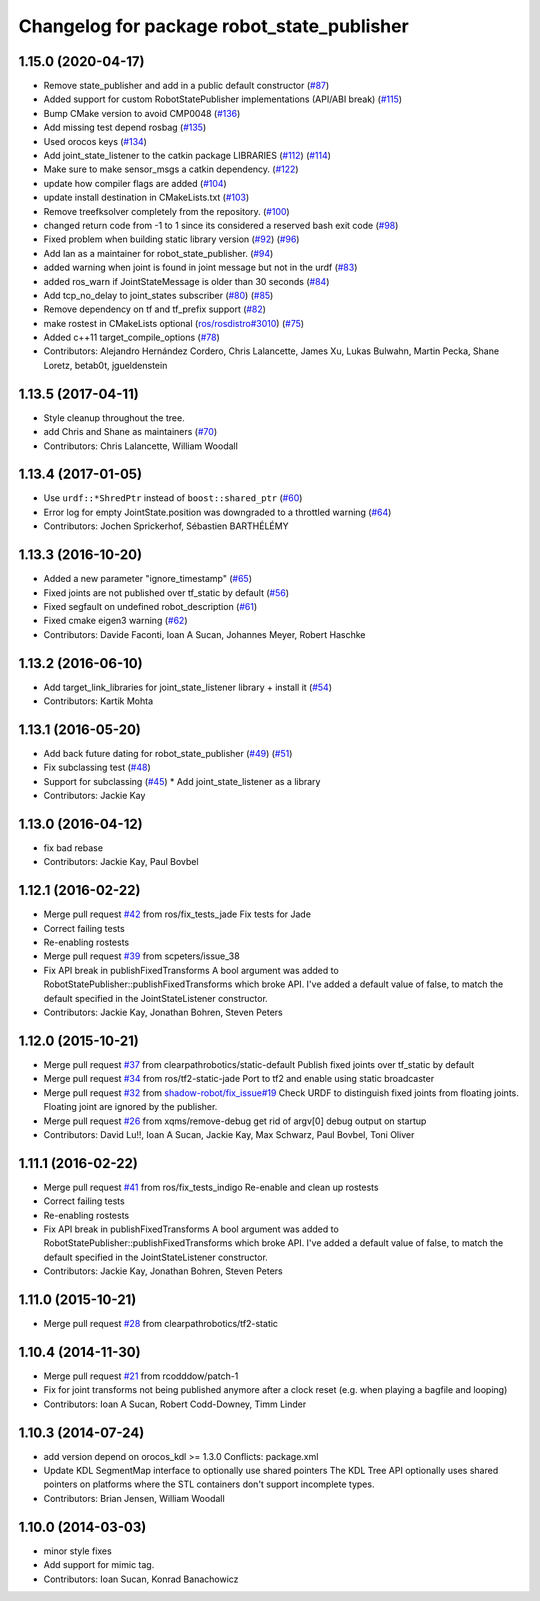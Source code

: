 ^^^^^^^^^^^^^^^^^^^^^^^^^^^^^^^^^^^^^^^^^^^
Changelog for package robot_state_publisher
^^^^^^^^^^^^^^^^^^^^^^^^^^^^^^^^^^^^^^^^^^^

1.15.0 (2020-04-17)
-------------------
* Remove state_publisher and add in a public default constructor (`#87 <https://github.com/ros/robot_state_publisher/issues/87>`_)
* Added support for custom RobotStatePublisher implementations (API/ABI break) (`#115 <https://github.com/ros/robot_state_publisher/issues/115>`_)
* Bump CMake version to avoid CMP0048 (`#136 <https://github.com/ros/robot_state_publisher/issues/136>`_)
* Add missing test depend rosbag (`#135 <https://github.com/ros/robot_state_publisher/issues/135>`_)
* Used orocos keys (`#134 <https://github.com/ros/robot_state_publisher/issues/134>`_)
* Add joint_state_listener to the catkin package LIBRARIES (`#112 <https://github.com/ros/robot_state_publisher/issues/112>`_) (`#114 <https://github.com/ros/robot_state_publisher/issues/114>`_)
* Make sure to make sensor_msgs a catkin dependency. (`#122 <https://github.com/ros/robot_state_publisher/issues/122>`_)
* update how compiler flags are added (`#104 <https://github.com/ros/robot_state_publisher/issues/104>`_)
* update install destination in CMakeLists.txt (`#103 <https://github.com/ros/robot_state_publisher/issues/103>`_)
* Remove treefksolver completely from the repository. (`#100 <https://github.com/ros/robot_state_publisher/issues/100>`_)
* changed return code from -1 to 1 since its considered a reserved bash exit code (`#98 <https://github.com/ros/robot_state_publisher/issues/98>`_)
* Fixed problem when building static library version (`#92 <https://github.com/ros/robot_state_publisher/issues/92>`_) (`#96 <https://github.com/ros/robot_state_publisher/issues/96>`_)
* Add Ian as a maintainer for robot_state_publisher. (`#94 <https://github.com/ros/robot_state_publisher/issues/94>`_)
* added warning when joint is found in joint message but not in the urdf (`#83 <https://github.com/ros/robot_state_publisher/issues/83>`_)
* added ros_warn if JointStateMessage is older than 30 seconds (`#84 <https://github.com/ros/robot_state_publisher/issues/84>`_)
* Add tcp_no_delay to joint_states subscriber (`#80 <https://github.com/ros/robot_state_publisher/issues/80>`_) (`#85 <https://github.com/ros/robot_state_publisher/issues/85>`_)
* Remove dependency on tf and tf_prefix support (`#82 <https://github.com/ros/robot_state_publisher/issues/82>`_)
* make rostest in CMakeLists optional (`ros/rosdistro#3010 <https://github.com/ros/rosdistro/issues/3010>`_) (`#75 <https://github.com/ros/robot_state_publisher/issues/75>`_)
* Added c++11 target_compile_options (`#78 <https://github.com/ros/robot_state_publisher/issues/78>`_)
* Contributors: Alejandro Hernández Cordero, Chris Lalancette, James Xu, Lukas Bulwahn, Martin Pecka, Shane Loretz, betab0t, jgueldenstein

1.13.5 (2017-04-11)
-------------------
* Style cleanup throughout the tree.
* add Chris and Shane as maintainers (`#70 <https://github.com/ros/robot_state_publisher/issues/70>`_)
* Contributors: Chris Lalancette, William Woodall

1.13.4 (2017-01-05)
-------------------
* Use ``urdf::*ShredPtr`` instead of ``boost::shared_ptr`` (`#60 <https://github.com/ros/robot_state_publisher/issues/60>`_)
* Error log for empty JointState.position was downgraded to a throttled warning (`#64 <https://github.com/ros/robot_state_publisher/issues/64>`_)
* Contributors: Jochen Sprickerhof, Sébastien BARTHÉLÉMY

1.13.3 (2016-10-20)
-------------------
* Added a new parameter "ignore_timestamp" (`#65 <https://github.com/ros/robot_state_publisher/issues/65>`_)
* Fixed joints are not published over tf_static by default (`#56 <https://github.com/ros/robot_state_publisher/issues/56>`_)
* Fixed segfault on undefined robot_description (`#61 <https://github.com/ros/robot_state_publisher/issues/61>`_)
* Fixed cmake eigen3 warning (`#62 <https://github.com/ros/robot_state_publisher/issues/62>`_)
* Contributors: Davide Faconti, Ioan A Sucan, Johannes Meyer, Robert Haschke

1.13.2 (2016-06-10)
-------------------
* Add target_link_libraries for joint_state_listener library + install it (`#54 <https://github.com/ros/robot_state_publisher//issues/54>`_)
* Contributors: Kartik Mohta

1.13.1 (2016-05-20)
-------------------
* Add back future dating for robot_state_publisher (`#49 <https://github.com/ros/robot_state_publisher/issues/49>`_) (`#51 <https://github.com/ros/robot_state_publisher/issues/51>`_)
* Fix subclassing test (`#48 <https://github.com/ros/robot_state_publisher/issues/48>`_)
* Support for subclassing (`#45 <https://github.com/ros/robot_state_publisher/issues/45>`_)
  * Add joint_state_listener as a library
* Contributors: Jackie Kay

1.13.0 (2016-04-12)
-------------------
* fix bad rebase
* Contributors: Jackie Kay, Paul Bovbel

1.12.1 (2016-02-22)
-------------------
* Merge pull request `#42 <https://github.com/ros/robot_state_publisher/issues/42>`_ from ros/fix_tests_jade
  Fix tests for Jade
* Correct failing tests
* Re-enabling rostests
* Merge pull request `#39 <https://github.com/ros/robot_state_publisher/issues/39>`_ from scpeters/issue_38
* Fix API break in publishFixedTransforms
  A bool argument was added to
  RobotStatePublisher::publishFixedTransforms
  which broke API.
  I've added a default value of false, to match
  the default specified in the JointStateListener
  constructor.
* Contributors: Jackie Kay, Jonathan Bohren, Steven Peters

1.12.0 (2015-10-21)
-------------------
* Merge pull request `#37 <https://github.com/ros/robot_state_publisher/issues/37>`_ from clearpathrobotics/static-default
  Publish fixed joints over tf_static by default
* Merge pull request `#34 <https://github.com/ros/robot_state_publisher/issues/34>`_ from ros/tf2-static-jade
  Port to tf2 and enable using static broadcaster
* Merge pull request `#32 <https://github.com/ros/robot_state_publisher/issues/32>`_ from `shadow-robot/fix_issue#19 <https://github.com/shadow-robot/fix_issue/issues/19>`_
  Check URDF to distinguish fixed joints from floating joints. Floating joint are ignored by the publisher.
* Merge pull request `#26 <https://github.com/ros/robot_state_publisher/issues/26>`_ from xqms/remove-debug
  get rid of argv[0] debug output on startup
* Contributors: David Lu!!, Ioan A Sucan, Jackie Kay, Max Schwarz, Paul Bovbel, Toni Oliver

1.11.1 (2016-02-22)
-------------------
* Merge pull request `#41 <https://github.com/ros/robot_state_publisher/issues/41>`_ from ros/fix_tests_indigo
  Re-enable and clean up rostests
* Correct failing tests
* Re-enabling rostests
* Fix API break in publishFixedTransforms
  A bool argument was added to
  RobotStatePublisher::publishFixedTransforms
  which broke API.
  I've added a default value of false, to match
  the default specified in the JointStateListener
  constructor.
* Contributors: Jackie Kay, Jonathan Bohren, Steven Peters

1.11.0 (2015-10-21)
-------------------
* Merge pull request `#28 <https://github.com/ros/robot_state_publisher/issues/28>`_ from clearpathrobotics/tf2-static

1.10.4 (2014-11-30)
-------------------
* Merge pull request `#21 <https://github.com/ros/robot_state_publisher/issues/21>`_ from rcodddow/patch-1
* Fix for joint transforms not being published anymore after a clock reset (e.g. when playing a bagfile and looping)
* Contributors: Ioan A Sucan, Robert Codd-Downey, Timm Linder

1.10.3 (2014-07-24)
-------------------
* add version depend on orocos_kdl >= 1.3.0
  Conflicts:
  package.xml
* Update KDL SegmentMap interface to optionally use shared pointers
  The KDL Tree API optionally uses shared pointers on platforms where
  the STL containers don't support incomplete types.
* Contributors: Brian Jensen, William Woodall

1.10.0 (2014-03-03)
-------------------
* minor style fixes
* Add support for mimic tag.
* Contributors: Ioan Sucan, Konrad Banachowicz
